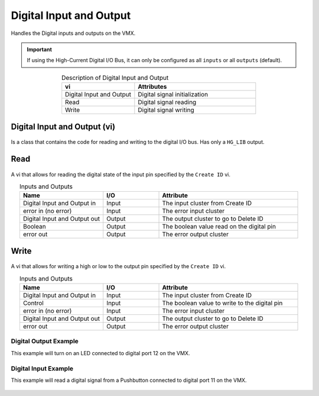 Digital Input and Output 
========================

Handles the Digital inputs and outputs on the VMX.

.. important:: If using the High-Current Digital I/O Bus, it can only be configured as all ``inputs`` or all ``outputs`` (default).

.. figure:: images/digital-input-output-1.png
    :align: center

.. list-table:: Description of Digital Input and Output
    :widths: 30 50
    :header-rows: 1
    :align: center
   
    *  - vi
       - Attributes
    *  - Digital Input and Output
       - Digital signal initialization
    *  - Read
       - Digital signal reading
    *  - Write
       - Digital signal writing

Digital Input and Output (vi)
^^^^^^^^^^^^^^^^^^^^^^^^^^^^^

.. figure:: images/digital-input-output-4.png
    :align: center

Is a class that contains the code for reading and writing to the digital I/O bus. Has only a ``HG_LIB`` output.

Read
^^^^

.. figure:: images/digital-input-output-3.png
    :align: center

A vi that allows for reading the digital state of the input pin specified by the ``Create ID`` vi.

.. list-table:: Inputs and Outputs
    :widths: 30 20 50
    :header-rows: 1
    :align: center
   
    *  - Name
       - I/O
       - Attribute
    *  - Digital Input and Output in
       - Input
       - The input cluster from Create ID
    *  - error in (no error)
       - Input
       - The error input cluster
    *  - Digital Input and Output out
       - Output
       - The output cluster to go to Delete ID
    *  - Boolean
       - Output
       - The boolean value read on the digital pin
    *  - error out
       - Output
       - The error output cluster

Write
^^^^^

.. figure:: images/digital-input-output-2.png
    :align: center

A vi that allows for writing a high or low to the output pin specified by the ``Create ID`` vi.

.. list-table:: Inputs and Outputs
    :widths: 30 20 50
    :header-rows: 1
    :align: center
   
    *  - Name
       - I/O
       - Attribute
    *  - Digital Input and Output in
       - Input
       - The input cluster from Create ID
    *  - Control
       - Input
       - The boolean value to write to the digital pin
    *  - error in (no error)
       - Input
       - The error input cluster
    *  - Digital Input and Output out
       - Output
       - The output cluster to go to Delete ID
    *  - error out
       - Output
       - The error output cluster


Digital Output Example
----------------------

This example will turn on an LED connected to digital port 12 on the VMX. 

.. figure:: images/digital-output-example.png
    :align: center

Digital Input Example
---------------------

This example will read a digital signal from a Pushbutton connected to digital port 11 on the VMX.

.. figure:: images/digital-input-example.png
    :align: center